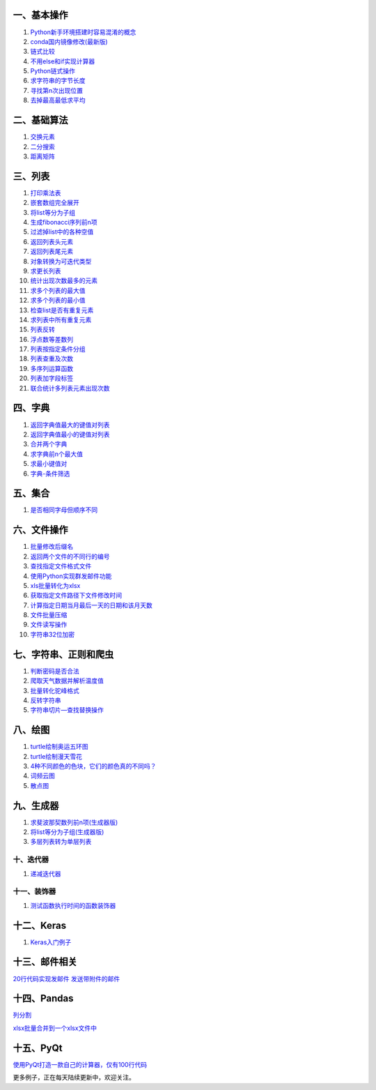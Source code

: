 一、基本操作
^^^^^^^^^^^^

1. `Python新手环境搭建时容易混淆的概念 <Python新手环境搭建时容易混淆的概念.md>`__
2. `conda国内镜像修改(最新版) <conda国内镜像修改(最新版).md>`__
3. `链式比较 <链式比较.md>`__
4. `不用else和if实现计算器 <不用else和if实现计算器.md>`__
5. `Python链式操作 <Python链式操作.md>`__
6. `求字符串的字节长度 <求字符串的字节长度.md>`__
7. `寻找第n次出现位置 <寻找第n次出现位置.md>`__
8. `去掉最高最低求平均 <去掉最高最低求平均.md>`__

二、基础算法
^^^^^^^^^^^^

1. `交换元素 <交换元素.md>`__
2. `二分搜索 <二分搜索.md>`__
3. `距离矩阵 <距离矩阵.md>`__

三、列表
^^^^^^^^

1.  `打印乘法表 <打印乘法表.md>`__
2.  `嵌套数组完全展开 <嵌套数组完全展开.md>`__
3.  `将list等分为子组 <./将list等分为子组.md>`__
4.  `生成fibonacci序列前n项 <生成fibonacci序列前n项.md>`__
5.  `过滤掉list中的各种空值 <过滤掉list中的各种空值.md>`__
6.  `返回列表头元素 <返回列表头元素.md>`__
7.  `返回列表尾元素 <返回列表尾元素.md>`__
8.  `对象转换为可迭代类型 <./对象转换为可迭代类型.md>`__
9.  `求更长列表 <求更长列表.md>`__
10. `统计出现次数最多的元素 <统计出现次数最多的元素.md>`__
11. `求多个列表的最大值 <求多个列表的最大值.md>`__
12. `求多个列表的最小值 <求多个列表的最小值.md>`__
13. `检查list是否有重复元素 <检查list是否有重复元素.md>`__
14. `求列表中所有重复元素 <求列表中所有重复元素.md>`__
15. `列表反转 <列表反转.md>`__
16. `浮点数等差数列 <浮点数等差数列.md>`__
17. `列表按指定条件分组 <./对列表按指定条件分组.md>`__
18. `列表查重及次数 <列表查重及次数.md>`__
19. `多序列运算函数 <多序列运算函数.md>`__
20. `列表加字段标签 <列表加字段标签.md>`__
21. `联合统计多列表元素出现次数 <Counter的高级用法.md>`__

四、字典
^^^^^^^^

1. `返回字典值最大的键值对列表 <返回字典值最大的键值对列表.md>`__
2. `返回字典值最小的键值对列表 <返回字典值最小的键值对列表.md>`__
3. `合并两个字典 <合并两个字典.md>`__
4. `求字典前n个最大值 <求字典前n个最大值.md>`__
5. `求最小键值对 <求最小键值对.md>`__
6. `字典-条件筛选 <字典-条件筛选.md>`__

五、集合
^^^^^^^^

1. `是否相同字母但顺序不同 <是否相同字母但顺序不同.md>`__

六、文件操作
^^^^^^^^^^^^

1.  `批量修改后缀名 <./批量修改后缀名.md>`__
2.  `返回两个文件的不同行的编号 <返回两个文件的不同行的编号.md>`__
3.  `查找指定文件格式文件 <查找指定文件格式文件.md>`__
4.  `使用Python实现群发邮件功能 <自动群发邮件.md>`__
5.  `xls批量转化为xlsx <xls批量转化为xlsx.md>`__
6.  `获取指定文件路径下文件修改时间 <获取指定文件路径下文件修改时间.md>`__
7.  `计算指定日期当月最后一天的日期和该月天数 <计算指定日期当月最后一天的日期和该月天数.md>`__
8.  `文件批量压缩 <文件批量压缩.md>`__
9.  `文件读写操作 <文件读写操作.md>`__
10. `字符串32位加密 <字符串32位加密.md>`__

七、字符串、正则和爬虫
^^^^^^^^^^^^^^^^^^^^^^

1. `判断密码是否合法 <判断密码是否合法.md>`__
2. `爬取天气数据并解析温度值 <爬取天气数据并解析温度值.md>`__
3. `批量转化驼峰格式 <批量转化为驼峰格式.md>`__
4. `反转字符串 <反转字符串1.md>`__
5. `字符串切片—查找替换操作 <字符串切片—查找替换操作.md>`__

八、绘图
^^^^^^^^

1. `turtle绘制奥运五环图 <turtle绘制奥运五环图.md>`__
2. `turtle绘制漫天雪花 <turtle绘制漫天雪花.md>`__
3. `4种不同颜色的色块，它们的颜色真的不同吗？ <4种不同颜色的色块，它们的颜色真的不同吗？.md>`__
4. `词频云图 <词频云图.md>`__
5. `散点图 <散点图.md>`__

九、生成器
^^^^^^^^^^

1. `求斐波那契数列前n项(生成器版) <求斐波那契数列前n项(生成器版).md>`__
2. `将list等分为子组(生成器版) <将list等分为子组(生成器版).md>`__
3. `多层列表转为单层列表 <多层列表转为单层列表.md>`__

十、迭代器
~~~~~~~~~~

1. `递减迭代器 <迭代器递减.md>`__

十一、装饰器
~~~~~~~~~~~~

1. `测试函数执行时间的函数装饰器 <测试函数执行时间的函数装饰器.md>`__

十二、Keras
^^^^^^^^^^^

1. `Keras入门例子 <Keras入门例子.md>`__

十三、邮件相关
^^^^^^^^^^^^^^

`20行代码实现发邮件 <简单邮件.md>`__
`发送带附件的邮件 <自动群发邮件.md>`__

十四、Pandas
^^^^^^^^^^^^

`列分割 <split_csv.py>`__

`xlsx批量合并到一个xlsx文件中 <xlsx批量合并到一个xlsx文件中.md>`__

十五、PyQt
^^^^^^^^^^

`使用PyQt打造一款自己的计算器，仅有100行代码 <./src/calculator2.py>`__

更多例子，正在每天陆续更新中，欢迎关注。
